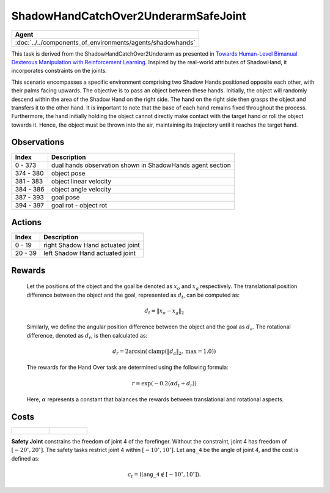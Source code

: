 .. _ShadowHandCatchOver2UnderarmSafeJoint:

ShadowHandCatchOver2UnderarmSafeJoint
=====================================


.. list-table::
   :header-rows: 1

   * - Agent
   * - :doc:`../../components_of_environments/agents/shadowhands`


.. image:: ../../_static/images/shadow_hand_catch_over2_underarm_safe_joint.gif
    :align: center
    :scale: 26 %

This task is derived from the ShadowHandCatchOver2Underarm as presented in `Towards Human-Level Bimanual Dexterous Manipulation with Reinforcement Learning <https://arxiv.org/abs/2206.08686>`__. Inspired by the real-world attributes of ShadowHand, it incorporates constraints on the joints.

This scenario encompasses a specific environment comprising two Shadow Hands positioned opposite each other, with their palms facing upwards. The objective is to pass an object between these hands. Initially, the object will randomly descend within the area of the Shadow Hand on the right side. The hand on the right side then grasps the object and transfers it to the other hand. It is important to note that the base of each hand remains fixed throughout the process. Furthermore, the hand initially holding the object cannot directly make contact with the target hand or roll the object towards it. Hence, the object must be thrown into the air, maintaining its trajectory until it reaches the target hand.

Observations
------------

+-----------+-----------------------------------------------------------------------------------------+
| Index     | Description                                                                             |
+===========+=========================================================================================+
| 0 - 373   | dual hands observation shown in ShadowHands agent section                               |
+-----------+-----------------------------------------------------------------------------------------+
| 374 - 380 | object pose                                                                             |
+-----------+-----------------------------------------------------------------------------------------+
| 381 - 383 | object linear velocity                                                                  |
+-----------+-----------------------------------------------------------------------------------------+
| 384 - 386 | object angle velocity                                                                   |
+-----------+-----------------------------------------------------------------------------------------+
| 387 - 393 | goal pose                                                                               |
+-----------+-----------------------------------------------------------------------------------------+
| 394 - 397 | goal rot - object rot                                                                   |
+-----------+-----------------------------------------------------------------------------------------+

Actions
-------

+---------+----------------------------------+
| Index   | Description                      |
+=========+==================================+
| 0 - 19  | right Shadow Hand actuated joint |
+---------+----------------------------------+
| 20 - 39 | left Shadow Hand actuated joint  |
+---------+----------------------------------+

Rewards
-------

 Let the positions of the object and the goal be denoted as :math:`x_o` and :math:`x_g` respectively. The translational position difference between the object and the goal, represented as :math:`d_t`, can be computed as:

 .. math::

    d_t = \lVert x_o - x_g \rVert_2

 Similarly, we define the angular position difference between the object and the goal as :math:`d_a`. The rotational difference, denoted as :math:`d_r`, is then calculated as:

 .. math::

    d_r = 2 \arcsin(\mathrm{clamp}(\lVert d_a \rVert_2, \text{max} = 1.0))

 The rewards for the Hand Over task are determined using the following formula:

 .. math::

    r = \exp(-0.2(\alpha d_t + d_r))

 Here, :math:`\alpha` represents a constant that balances the rewards between translational and rotational aspects.



Costs
-----

.. list-table::

    * - .. figure:: ../../_static/images/shadow_hand_dof.jpg
            :scale: 20 %
      - .. figure:: ../../_static/images/shadow_hand_safe_joint.jpg
            :scale: 28 %

**Safety Joint** constrains the freedom of joint 4 of the forefinger. Without the constraint,
joint 4 has freedom of :math:`[-20^\circ,20^\circ]`. The safety tasks
restrict joint 4 within :math:`[-10^\circ, 10^\circ]`.
Let :math:`\mathtt{ang\_4}` be the angle of joint 4, and the cost is defined as:

.. math::

   c_t = \mathbb{I}(\mathtt{ang\_4} \not\in [-10^\circ, 10^\circ]).
